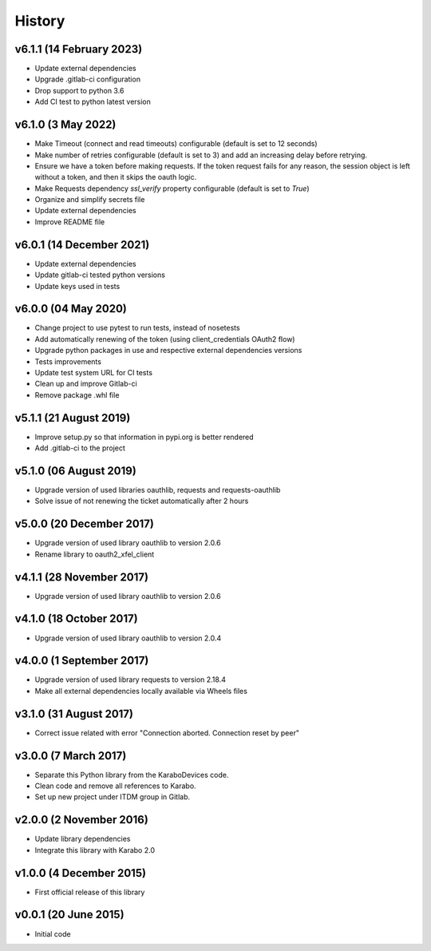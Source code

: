 History
-------

v6.1.1 (14 February 2023)
+++++++++++++++++++++++++
- Update external dependencies
- Upgrade .gitlab-ci configuration
- Drop support to python 3.6
- Add CI test to python latest version

v6.1.0 (3 May 2022)
+++++++++++++++++++
- Make Timeout (connect and read timeouts) configurable (default is set to 12 seconds)
- Make number of retries configurable (default is set to 3) and add an increasing delay before retrying.
- Ensure we have a token before making requests. If the token request fails for any reason, the session object is left without a token, and then it skips the oauth logic.
- Make Requests dependency `ssl_verify` property configurable (default is set to `True`)
- Organize and simplify secrets file
- Update external dependencies
- Improve README file

v6.0.1 (14 December 2021)
+++++++++++++++++++++++++
- Update external dependencies
- Update gitlab-ci tested python versions
- Update keys used in tests

v6.0.0 (04 May 2020)
++++++++++++++++++++
- Change project to use pytest to run tests, instead of nosetests
- Add automatically renewing of the token (using client_credentials OAuth2 flow)
- Upgrade python packages in use and respective external dependencies versions
- Tests improvements
- Update test system URL for CI tests
- Clean up and improve Gitlab-ci
- Remove package .whl file

v5.1.1 (21 August 2019)
+++++++++++++++++++++++
- Improve setup.py so that information in pypi.org is better rendered
- Add .gitlab-ci to the project

v5.1.0 (06 August 2019)
+++++++++++++++++++++++
- Upgrade version of used libraries oauthlib, requests and requests-oauthlib
- Solve issue of not renewing the ticket automatically after 2 hours

v5.0.0 (20 December 2017)
+++++++++++++++++++++++++
- Upgrade version of used library oauthlib to version 2.0.6
- Rename library to oauth2_xfel_client

v4.1.1 (28 November 2017)
+++++++++++++++++++++++++
- Upgrade version of used library oauthlib to version 2.0.6

v4.1.0 (18 October 2017)
++++++++++++++++++++++++
- Upgrade version of used library oauthlib to version 2.0.4

v4.0.0 (1 September 2017)
+++++++++++++++++++++++++
- Upgrade version of used library requests to version 2.18.4
- Make all external dependencies locally available via Wheels files

v3.1.0 (31 August 2017)
+++++++++++++++++++++++
- Correct issue related with error "Connection aborted. Connection reset by peer"

v3.0.0 (7 March 2017)
+++++++++++++++++++++
- Separate this Python library from the KaraboDevices code.
- Clean code and remove all references to Karabo.
- Set up new project under ITDM group in Gitlab.

v2.0.0 (2 November 2016)
++++++++++++++++++++++++
- Update library dependencies
- Integrate this library with Karabo 2.0

v1.0.0 (4 December 2015)
++++++++++++++++++++++++
- First official release of this library

v0.0.1 (20 June 2015)
+++++++++++++++++++++
- Initial code
